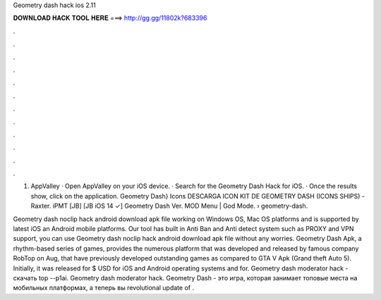 Geometry dash hack ios 2.11



𝐃𝐎𝐖𝐍𝐋𝐎𝐀𝐃 𝐇𝐀𝐂𝐊 𝐓𝐎𝐎𝐋 𝐇𝐄𝐑𝐄 ===> http://gg.gg/11802k?683396



.



.



.



.



.



.



.



.



.



.



.



.

1. AppValley · Open AppValley on your iOS device. · Search for the Geometry Dash Hack for iOS. · Once the results show, click on the application. Geometry Dash} Icons DESCARGA ICON KIT DE GEOMETRY DASH (ICONS SHIPS) - Raxter. iPMT [JB] [JB iOS 14 ✓] Geometry Dash Ver. MOD Menu | God Mode.  › geometry-dash.

Geometry dash noclip hack android download apk file working on Windows OS, Mac OS platforms and is supported by latest iOS an Android mobile platforms. Our tool has built in Anti Ban and Anti detect system such as PROXY and VPN support, you can use Geometry dash noclip hack android download apk file without any worries. Geometry Dash Apk, a rhythm-based series of games, provides the numerous platform that was developed and released by famous company RobTop on Aug, that have previously developed outstanding games as compared to GTA V Apk (Grand theft Auto 5). Initially, it was released for $ USD for iOS and Android operating systems and for. Geometry dash moderator hack - скачать top --p1ai. Geometry dash moderator hack. Geometry Dash - это игра, которая занимает топовые места на мобильных платформах, а теперь вы revolutional update of .
